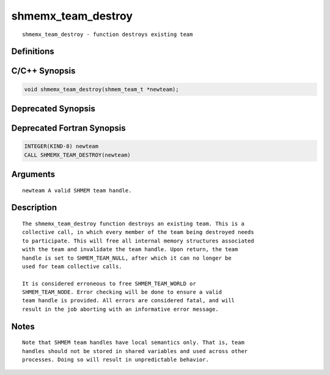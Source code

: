 shmemx_team_destroy
=======

::

   shmemx_team_destroy - function destroys existing team

Definitions
-----------

C/C++ Synopsis
--------------

.. code:: bash

   void shmemx_team_destroy(shmem_team_t *newteam);

Deprecated Synopsis
-------------------

Deprecated Fortran Synopsis
---------------------------

.. code:: bash

   INTEGER(KIND-8) newteam
   CALL SHMEMX_TEAM_DESTROY(newteam)

Arguments
---------

::

   newteam A valid SHMEM team handle.

Description
-----------

::

   The shmemx_team_destroy function destroys an existing team. This is a
   collective call, in which every member of the team being destroyed needs
   to participate. This will free all internal memory structures associated
   with the team and invalidate the team handle. Upon return, the team
   handle is set to SHMEM_TEAM_NULL, after which it can no longer be
   used for team collective calls.

   It is considered erroneous to free SHMEM_TEAM_WORLD or
   SHMEM_TEAM_NODE. Error checking will be done to ensure a valid
   team handle is provided. All errors are considered fatal, and will
   result in the job aborting with an informative error message.

Notes
-----

::

   Note that SHMEM team handles have local semantics only. That is, team
   handles should not be stored in shared variables and used across other
   processes. Doing so will result in unpredictable behavior.
